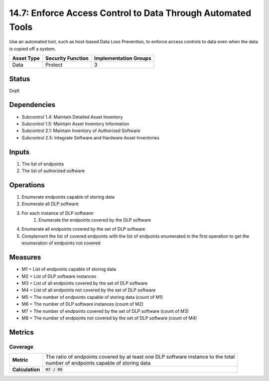 14.7: Enforce Access Control to Data Through Automated Tools
=========================================================
Use an automated tool, such as host-based Data Loss Prevention, to enforce access controls to data even when the data is copied off a system.

.. list-table::
	:header-rows: 1

	* - Asset Type 
	  - Security Function
	  - Implementation Groups
	* - Data
	  - Protect
	  - 3

Status
------
Draft

Dependencies
------------
* Subcontrol 1.4: Maintain Detailed Asset Inventory
* Subcontrol 1.5: Maintain Asset Inventory Information
* Subcontrol 2.1: Maintain Inventory of Authorized Software
* Subcontrol 2.5: Integrate Software and Hardware Asset Inventories

Inputs
-----------
#. The list of endpoints
#. The list of authorized software

Operations
----------
#. Enumerate endpoints capable of storing data
#. Enumerate all DLP software
#. For each instance of DLP software:
	#. Enumerate the endpoints covered by the DLP software
#. Enumerate all endpoints covered by the set of DLP software
#. Complement the list of covered endpoints with the list of endpoints enumerated in the first operation to get the enumeration of endpoints not covered

Measures
--------
* M1 = List of endpoints capable of storing data
* M2 = List of DLP software instances
* M3 = List of all endpoints covered by the set of DLP software
* M4 = List of all endpoints not covered by the set of DLP software
* M5 = The number of endpoints capable of storing data (count of M1)
* M6 = The number of DLP software instances (count of M2)
* M7 = The number of endpoints covered by the set of DLP software (count of M3)
* M8 = The number of endpoints not covered by the set of DLP software (count of M4)

Metrics
-------

Coverage
^^^^^^^^
.. list-table::

	* - **Metric**
	  - | The ratio of endpoints covered by at least one DLP software instance to the total
	    | number of endpoints capable of storing data
	* - **Calculation**
	  - :code:`M7 / M5`

.. history
.. authors
.. license